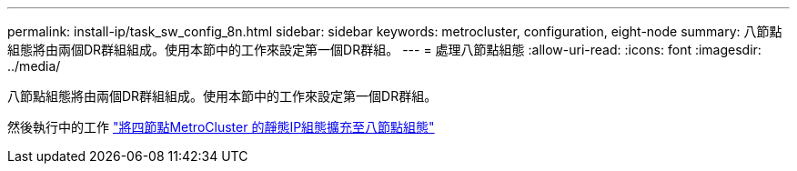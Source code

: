 ---
permalink: install-ip/task_sw_config_8n.html 
sidebar: sidebar 
keywords: metrocluster, configuration, eight-node 
summary: 八節點組態將由兩個DR群組組成。使用本節中的工作來設定第一個DR群組。 
---
= 處理八節點組態
:allow-uri-read: 
:icons: font
:imagesdir: ../media/


[role="lead"]
八節點組態將由兩個DR群組組成。使用本節中的工作來設定第一個DR群組。

然後執行中的工作 link:../upgrade/task_expand_a_four_node_mcc_ip_configuration.html["將四節點MetroCluster 的靜態IP組態擴充至八節點組態"]
